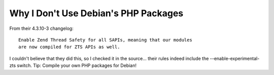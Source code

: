 Why I Don't Use Debian's PHP Packages
=====================================

.. articleMetaData::
   :Where: Skien, Norway
   :Date: 20050208 0911 CET
   :Tags: php, work

From their 4.3.10-3 changelog:

::

	Enable Zend Thread Safety for all SAPIs, meaning that our modules
	are now compiled for ZTS APIs as well.

I couldn't believe that they did this, so I checked it in the source... their rules indeed include the
--enable-experimental-zts switch. Tip: Compile your own PHP packages for Debian!



